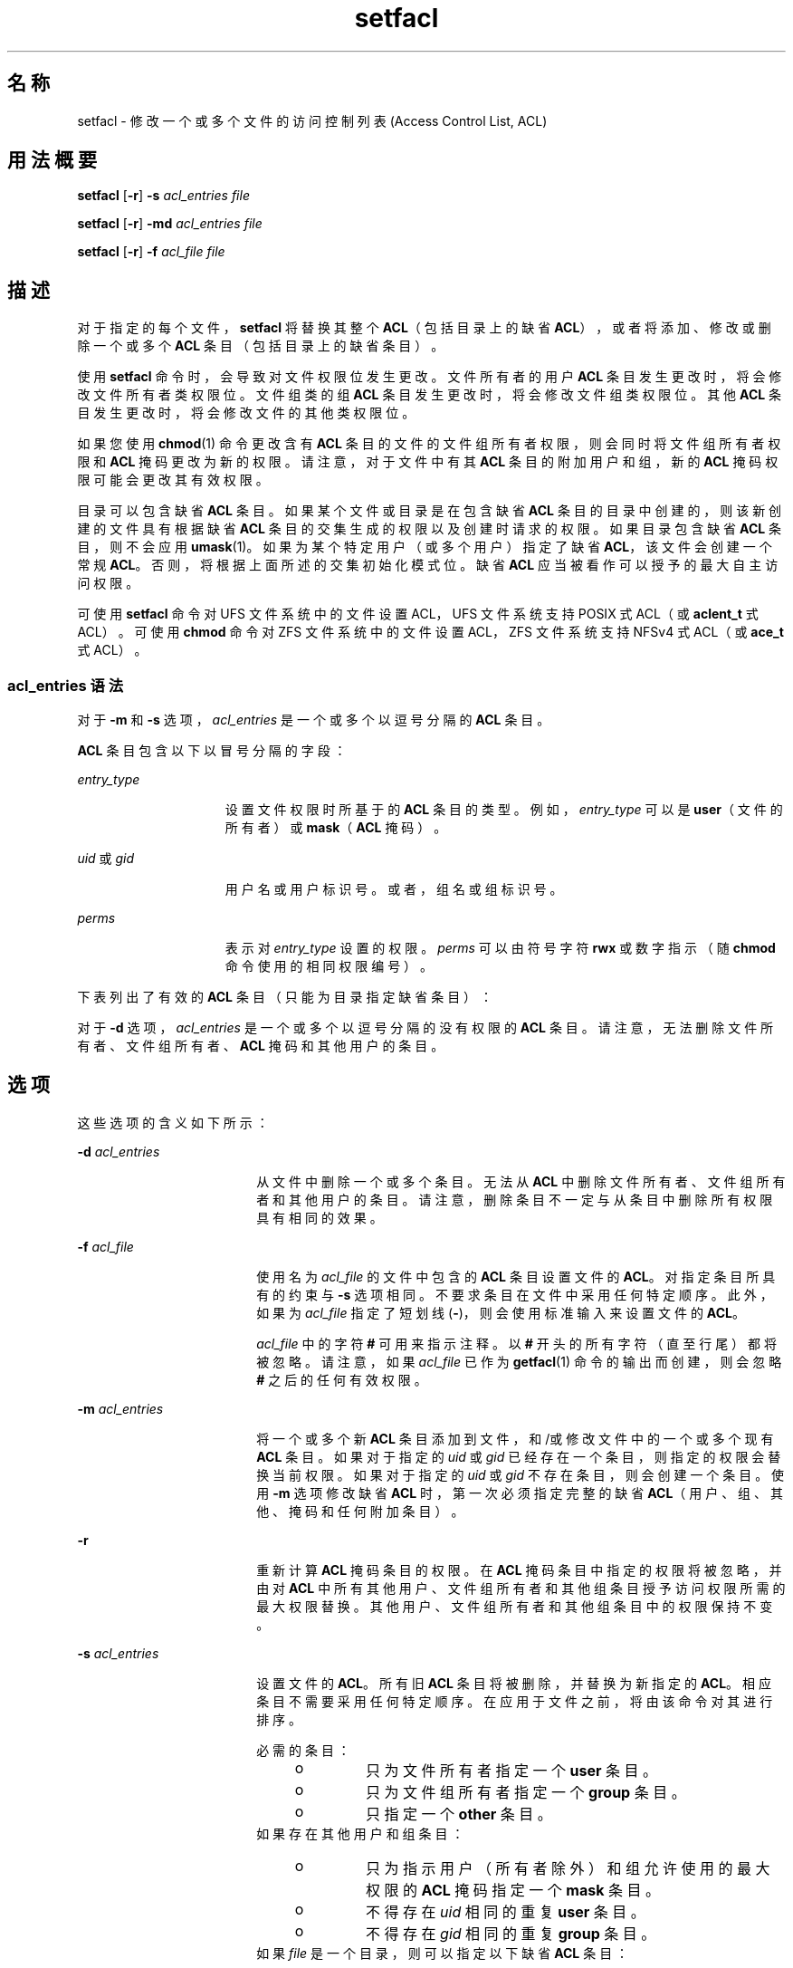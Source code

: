 '\" te
.\"  Copyright (c) 2006, Sun Microsystems, Inc. All Rights Reserved
.TH setfacl 1 "2006 年 12 月 19 日" "SunOS 5.11" "用户命令"
.SH 名称
setfacl \- 修改一个或多个文件的访问控制列表 (Access Control List, ACL)
.SH 用法概要
.LP
.nf
\fBsetfacl\fR [\fB-r\fR] \fB-s\fR \fIacl_entries\fR \fIfile\fR
.fi

.LP
.nf
\fBsetfacl\fR [\fB-r\fR] \fB-md\fR \fIacl_entries\fR \fIfile\fR
.fi

.LP
.nf
\fBsetfacl\fR [\fB-r\fR] \fB-f\fR \fIacl_file\fR \fIfile\fR
.fi

.SH 描述
.sp
.LP
对于指定的每个文件，\fBsetfacl\fR 将替换其整个 \fBACL\fR（包括目录上的缺省 \fBACL\fR），或者将添加、修改或删除一个或多个 \fBACL\fR 条目（包括目录上的缺省条目）。
.sp
.LP
使用 \fBsetfacl\fR 命令时，会导致对文件权限位发生更改。文件所有者的用户 \fBACL\fR 条目发生更改时，将会修改文件所有者类权限位。文件组类的组 \fBACL\fR 条目发生更改时，将会修改文件组类权限位。其他 \fBACL\fR 条目发生更改时，将会修改文件的其他类权限位。
.sp
.LP
如果您使用 \fBchmod\fR(1) 命令更改含有 \fBACL\fR 条目的文件的文件组所有者权限，则会同时将文件组所有者权限和 \fBACL\fR 掩码更改为新的权限。请注意，对于文件中有其 \fBACL\fR 条目的附加用户和组，新的 \fBACL\fR 掩码权限可能会更改其有效权限。
.sp
.LP
目录可以包含缺省 \fBACL\fR 条目。如果某个文件或目录是在包含缺省 \fBACL\fR 条目的目录中创建的，则该新创建的文件具有根据缺省 \fBACL\fR 条目的交集生成的权限以及创建时请求的权限。如果目录包含缺省 \fBACL\fR 条目，则不会应用 \fBumask\fR(1)。如果为某个特定用户（或多个用户）指定了缺省 \fBACL\fR，该文件会创建一个常规 \fBACL\fR。否则，将根据上面所述的交集初始化模式位。缺省 \fBACL\fR 应当被看作可以授予的最大自主访问权限。
.sp
.LP
可使用 \fBsetfacl\fR 命令对 UFS 文件系统中的文件设置 ACL，UFS 文件系统支持 POSIX 式 ACL（或 \fBaclent_t\fR 式 ACL）。可使用 \fBchmod\fR 命令对 ZFS 文件系统中的文件设置 ACL，ZFS 文件系统支持 NFSv4 式 ACL（或 \fBace_t\fR 式 ACL）。
.SS "\fIacl_entries\fR 语法"
.sp
.LP
对于 \fB-m\fR 和 \fB-s\fR 选项，\fIacl_entries\fR 是一个或多个以逗号分隔的 \fBACL\fR 条目。
.sp
.LP
\fBACL\fR 条目包含以下以冒号分隔的字段：
.sp
.ne 2
.mk
.na
\fB\fIentry_type\fR\fR
.ad
.RS 15n
.rt  
设置文件权限时所基于的 \fBACL\fR 条目的类型。例如，\fIentry_type\fR 可以是 \fBuser\fR（文件的所有者）或 \fBmask\fR（\fBACL\fR 掩码）。
.RE

.sp
.ne 2
.mk
.na
\fB\fIuid\fR 或 \fIgid\fR\fR
.ad
.RS 15n
.rt  
用户名或用户标识号。或者，组名或组标识号。
.RE

.sp
.ne 2
.mk
.na
\fB\fIperms\fR\fR
.ad
.RS 15n
.rt  
表示对 \fIentry_type\fR 设置的权限。\fIperms\fR 可以由符号字符 \fBrwx\fR 或数字指示（随 \fBchmod\fR 命令使用的相同权限编号）。
.RE

.sp
.LP
下表列出了有效的 \fBACL\fR 条目（只能为目录指定缺省条目）：
.sp

.sp
.TS
tab();
cw(2i) cw(3.5i) 
lw(2i) lw(3.5i) 
.
\fBACL\fR 条目说明
_
u[ser]::\fIperms\fR 文件所有者权限。
g[roup]::\fIperms\fR 文件组所有者权限。
o[ther]:\fIperms\fR T{
文件所有者或文件组所有者成员以外的其他用户的权限。
T}
m[ask]:\fIperms\fR T{
\fBACL\fR 掩码。掩码条目指示允许供用户（所有者除外）和组使用的最大权限。可以通过掩码快速更改所有用户和组的权限。
T}
u[ser]:\fIuid:perms\fRT{
特定用户的权限。对于 \fIuid\fR，可以指定用户名或数字 UID。
T}
g[roup]:\fIgid:perms\fRT{
特定组的权限。对于 \fIgid\fR，可以指定组名或数字 GID。
T}
d[efault]:u[ser]::\fIperms\fR 缺省文件所有者权限。
d[efault]:g[roup]::\fIperms\fR 缺省文件组所有者权限。
d[efault]:o[ther]:\fIperms\fR T{
文件所有者或文件组所有者成员以外的其他用户的缺省权限。
T}
d[efault]:m[ask]:\fIperms\fR 缺省 \fBACL\fR 掩码。
d[efault]:u[ser]:\fIuid\fR:\fIperms\fRT{
特定用户的缺省权限。对于 \fIuid\fR，可以指定用户名或数字 UID。
T}
d[efault]:g[roup]:\fIgid\fR:\fIperms\fRT{
特定组的缺省权限。对于 \fIgid\fR，可以指定组名或数字 GID。
T}
.TE

.sp
.LP
对于 \fB-d\fR 选项，\fIacl_entries\fR 是一个或多个以逗号分隔的没有权限的 \fBACL\fR 条目。请注意，无法删除文件所有者、文件组所有者、\fBACL\fR 掩码和其他用户的条目。
.SH 选项
.sp
.LP
这些选项的含义如下所示：
.sp
.ne 2
.mk
.na
\fB\fB-d\fR \fIacl_entries\fR\fR
.ad
.RS 18n
.rt  
从文件中删除一个或多个条目。无法从 \fBACL\fR 中删除文件所有者、文件组所有者和其他用户的条目。请注意，删除条目不一定与从条目中删除所有权限具有相同的效果。
.RE

.sp
.ne 2
.mk
.na
\fB\fB-f\fR \fIacl_file\fR\fR
.ad
.RS 18n
.rt  
使用名为 \fIacl_file\fR 的文件中包含的 \fBACL\fR 条目设置文件的 \fBACL\fR。对指定条目所具有的约束与 \fB-s\fR 选项相同。不要求条目在文件中采用任何特定顺序。此外，如果为 \fIacl_file\fR 指定了短划线 (\fB-\fR)，则会使用标准输入来设置文件的 \fBACL\fR。
.sp
\fIacl_file\fR 中的字符 \fB#\fR 可用来指示注释。以 \fB#\fR 开头的所有字符（直至行尾）都将被忽略。请注意，如果 \fIacl_file\fR 已作为 \fBgetfacl\fR(1) 命令的输出而创建，则会忽略 \fB#\fR 之后的任何有效权限。
.RE

.sp
.ne 2
.mk
.na
\fB\fB-m\fR \fIacl_entries\fR\fR
.ad
.RS 18n
.rt  
将一个或多个新 \fBACL\fR 条目添加到文件，和/或修改文件中的一个或多个现有 \fBACL\fR 条目。如果对于指定的 \fIuid\fR 或 \fIgid\fR 已经存在一个条目，则指定的权限会替换当前权限。如果对于指定的 \fIuid\fR 或 \fIgid\fR 不存在条目，则会创建一个条目。使用 \fB-m\fR 选项修改缺省 \fBACL\fR 时，第一次必须指定完整的缺省 \fBACL\fR（用户、组、其他、掩码和任何附加条目）。
.RE

.sp
.ne 2
.mk
.na
\fB\fB-r\fR\fR
.ad
.RS 18n
.rt  
重新计算 \fBACL\fR 掩码条目的权限。在 \fBACL\fR 掩码条目中指定的权限将被忽略，并由对 \fBACL\fR 中所有其他用户、文件组所有者和其他组条目授予访问权限所需的最大权限替换。其他用户、文件组所有者和其他组条目中的权限保持不变。
.RE

.sp
.ne 2
.mk
.na
\fB\fB-s\fR \fIacl_entries\fR\fR
.ad
.RS 18n
.rt  
设置文件的 \fBACL\fR。所有旧 \fBACL\fR 条目将被删除，并替换为新指定的 \fBACL\fR。相应条目不需要采用任何特定顺序。在应用于文件之前，将由该命令对其进行排序。
.sp
必需的条目：
.RS +4
.TP
.ie t \(bu
.el o
只为文件所有者指定一个 \fBuser\fR 条目。
.RE
.RS +4
.TP
.ie t \(bu
.el o
只为文件组所有者指定一个 \fBgroup\fR 条目。
.RE
.RS +4
.TP
.ie t \(bu
.el o
只指定一个 \fBother\fR 条目。
.RE
如果存在其他用户和组条目：
.RS +4
.TP
.ie t \(bu
.el o
只为指示用户（所有者除外）和组允许使用的最大权限的 \fBACL\fR 掩码指定一个 \fBmask\fR 条目。
.RE
.RS +4
.TP
.ie t \(bu
.el o
不得存在 \fIuid\fR 相同的重复 \fBuser\fR 条目。
.RE
.RS +4
.TP
.ie t \(bu
.el o
不得存在 \fIgid\fR 相同的重复 \fBgroup\fR 条目。
.RE
如果 \fIfile\fR 是一个目录，则可以指定以下缺省 \fBACL\fR 条目：
.RS +4
.TP
.ie t \(bu
.el o
只为文件所有者指定一个 \fBdefault user\fR 条目。
.RE
.RS +4
.TP
.ie t \(bu
.el o
只为文件组所有者指定一个 \fBdefault group\fR 条目。
.RE
.RS +4
.TP
.ie t \(bu
.el o
只为 \fBACL\fR 掩码指定一个 \fBdefault mask\fR 条目。
.RE
.RS +4
.TP
.ie t \(bu
.el o
只指定一个 \fBdefault other\fR 条目。
.RE
可以指定其他 \fBdefault user\fR 条目和其他 \fBdefault group\fR 条目，但不能指定 \fIuid\fR 相同的重复其他 \fBdefault user\fR 条目，或 \fIgid\fR 相同的重复 \fBdefault group\fR 条目。 
.RE

.SH 示例
.LP
\fB示例 1 \fR只添加读取权限
.sp
.LP
以下示例将一个 \fBACL\fR 条目添加到文件 \fBabc\fR，这将只为用户 \fBshea\fR 授予读取权限。

.sp
.in +2
.nf
\fBsetfacl -m user:shea:r\(mi\(mi abc\fR
.fi
.in -2
.sp

.LP
\fB示例 2 \fR替换文件的整个 \fBACL\fR
.sp
.LP
以下示例替换文件 \fBabc\fR 的整个 \fBACL\fR，这将授予 \fBshea\fR 读取访问权限，授予文件所有者所有访问权限，授予文件组所有者只读访问权限，授予 \fBACL\fR 掩码只读访问权限，而不授予其他用户任何访问权限。

.sp
.in +2
.nf
\fBsetfacl -s user:shea:rwx,user::rwx,group::rw-,mask:r--,other:--- abc\fR 
.fi
.in -2
.sp

.sp
.LP
请注意，执行此命令后，文件权限位是 \fBrwxr-----\fR。虽然为文件组所有者设置了读取/写入权限，但 \fBACL\fR 掩码条目将其限制为只具有读取权限。该掩码条目还指定可用于所有其他用户和组 \fBACL\fR 条目的最大权限。同样，虽然为用户 \fBshea\fR 设置了所有访问权限，但掩码会将其限制为只具有读取权限。通过 \fBACL\fR 掩码条目，可以快速限制或开放对 \fBACL\fR 中所有用户和组条目的访问权限。例如，通过将掩码条目更改为读取/写入，文件组所有者和用户 \fBshea\fR 均将被授予读取/写入访问权限。

.LP
\fB示例 3 \fR对两个文件设置相同的 \fBACL\fR
.sp
.LP
以下示例对文件 \fBabc\fR 设置与文件 \fBxyz\fR 相同的 \fBACL\fR。

.sp
.in +2
.nf
\fBgetfacl xyz | setfacl -f \(mi abc\fR
.fi
.in -2
.sp

.SH 文件
.sp
.ne 2
.mk
.na
\fB\fB/etc/passwd\fR\fR
.ad
.RS 15n
.rt  
口令文件
.RE

.sp
.ne 2
.mk
.na
\fB\fB/etc/group\fR\fR
.ad
.RS 15n
.rt  
组文件
.RE

.SH 属性
.sp
.LP
有关下列属性的说明，请参见 \fBattributes\fR(5)：
.sp

.sp
.TS
tab() box;
cw(2.75i) |cw(2.75i) 
lw(2.75i) |lw(2.75i) 
.
属性类型属性值
_
可用性system/core-os
.TE

.SH 另请参见
.sp
.LP
\fBchmod\fR(1)、\fBgetfacl\fR(1)、\fBumask\fR(1)、\fBaclcheck\fR(3SEC)、\fBaclsort\fR(3SEC)、\fBgroup\fR(4)、\fBpasswd\fR(4)、\fBattributes\fR(5)
